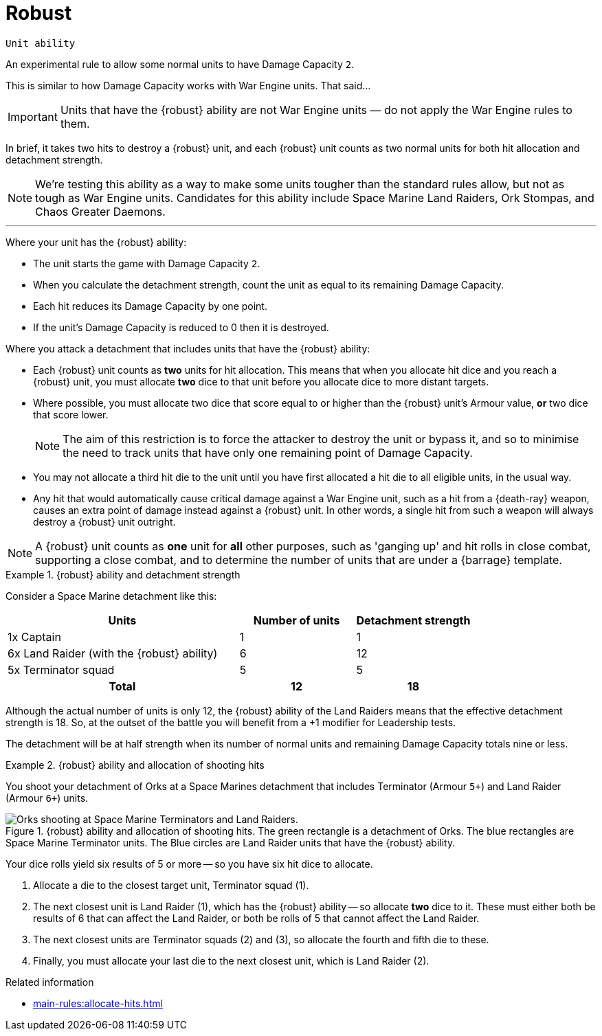 = Robust

`Unit ability`

An experimental rule to allow some normal units to have Damage Capacity `2`.

This is similar to how Damage Capacity works with War Engine units.
That said...

IMPORTANT: Units that have the {robust} ability are not War Engine units — do not apply the War Engine rules to them.

In brief, it takes two hits to destroy a {robust} unit, and each {robust} unit counts as two normal units for both hit allocation and detachment strength.

[NOTE]
====
We're testing this ability as a way to make some units tougher than the standard rules allow, but not as tough as War Engine units.
Candidates for this ability include Space Marine Land Raiders, Ork Stompas, and Chaos Greater Daemons.
====

---

Where your unit has the {robust} ability:

* The unit starts the game with Damage Capacity `2`.
* When you calculate the detachment strength, count the unit as equal to its remaining Damage Capacity.
* Each hit reduces its Damage Capacity by one point.
* If the unit's Damage Capacity is reduced to 0 then it is destroyed.

Where you attack a detachment that includes units that have the {robust} ability:

* Each {robust} unit counts as *two* units for hit allocation.
This means that when you allocate hit dice and you reach a {robust} unit, you must allocate *two* dice to that unit before you allocate dice to more distant targets.
// TODO: Do we still have to allocate two dice even if the unit has only 1 DC remaining?
* Where possible, you must allocate two dice that score equal to or higher than the {robust} unit's Armour value, *or* two dice that score lower.
+
NOTE: The aim of this restriction is to force the attacker to destroy the unit or bypass it, and so to minimise the need to track units that have only one remaining point of Damage Capacity.

* You may not allocate a third hit die to the unit until you have first allocated a hit die to all eligible units, in the usual way.
// TODO: Shouldn't this be "a third and fourth hit die" (or "more dice") to be consistent? Or, what if the unit has only 1 DC remaining -- should it then be only "a second die" (or "another die")?

* Any hit that would automatically cause critical damage against a War Engine unit, such as a hit from a {death-ray} weapon, causes an extra point of damage instead against a {robust} unit.
In other words, a single hit from such a weapon will always destroy a {robust} unit outright.

NOTE: A {robust} unit counts as *one* unit for *all* other purposes, such as 'ganging up' and hit rolls in close combat, supporting a close combat, and to determine the number of units that are under a {barrage} template.

.{robust} ability and detachment strength
====
Consider a Space Marine detachment like this:

[cols="2,2*^1"]
|===
|Units |Number of units |Detachment strength

|1x Captain
|1
|1

|6x Land Raider (with the {robust} ability)
|6
|12

|5x Terminator squad
|5
|5

h|Total
h|12
h|18

|===

Although the actual number of units is only 12, the {robust} ability of the Land Raiders means that the effective detachment strength is 18.
So, at the outset of the battle you will benefit from a +1 modifier for Leadership tests.
// TODO: This ability implies that in due course we should change the Leadership test wording to the effect of "current detachment strength of 15 or more" rather than the present "15 or more units". And then perhaps we need not mention the Leadership test here? Also implies that we should define 'detachment strength' clearly too.

The detachment will be at half strength when its number of normal units and remaining Damage Capacity totals nine or less.
====

.{robust} ability and allocation of shooting hits 
====
You shoot your detachment of Orks at a Space Marines detachment that includes Terminator (Armour `5+`) and Land Raider (Armour `6+`) units.

.{robust} ability and allocation of shooting hits. The green rectangle is a detachment of Orks. The blue rectangles are Space Marine Terminator units. The Blue circles are Land Raider units that have the {robust} ability.
image::damage-capacity-shooting.png[Orks shooting at Space Marine Terminators and Land Raiders.]
////
TODO: Some things to consider in future tweaks to the image:
* It gives the impression of a single unit of Orks, rather than a detachment. Maybe use a much larger block instead, as they do in _Epic 40,000_?
* It'd be better and more usual to associate the text "Shoot" with the arrow rather than the Ork graphic -- or better yet, to use some graphical element that evokes shooting rather than text.
* Maybe set Land Raider (2) back just a little more, as at a glance it seems to be just as close to the Orks as Terminator squad (3).
////

Your dice rolls yield six results of 5 or more -- so you have six hit dice to allocate.

. Allocate a die to the closest target unit, Terminator squad (1).
. The next closest unit is Land Raider (1), which has the {robust} ability -- so allocate *two* dice to it.
These must either both be results of 6 that can affect the Land Raider, or both be rolls of 5 that cannot affect the Land Raider.
. The next closest units are Terminator squads (2) and (3), so allocate the fourth and fifth die to these.
. Finally, you must allocate your last die to the next closest unit, which is Land Raider (2).
====

.Related information
* xref:main-rules:allocate-hits.adoc[]